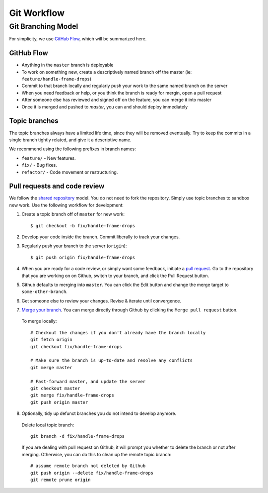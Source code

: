 Git Workflow
============

===================
Git Branching Model
===================

For simplicity, we use `GitHub Flow <http://scottchacon.com/2011/08/31/github-flow.html>`_, which will be summarized here.

GitHub Flow
-----------

- Anything in the ``master`` branch is deployable
- To work on something new, create a descriptively named branch off the master (ie: ``feature/handle-frame-drops``)
- Commit to that branch locally and regularly push your work to the same named branch on the server
- When you need feedback or help, or you think the branch is ready for mergin, open a pull request
- After someone else has reviewed and signed off on the feature, you can merge it into master
- Once it is merged and pushed to `master`, you can and should deploy immediately


Topic branches
--------------

The topic branches always have a limited life time, since they will be removed eventually.
Try to keep the commits in a single branch tightly related, and give it a descriptive name. 

We recommend using the following prefixes in branch names:

- ``feature/`` - New features.
- ``fix/`` - Bug fixes.
- ``refactor/`` - Code movement or restructuring.

Pull requests and code review
-----------------------------

We follow the `shared repository <https://help.github.com/articles/using-pull-requests>`_ model.
You do not need to fork the repository. Simply use topic branches to sandbox new work.
Use the following workflow for development:

1. Create a topic branch off of ``master`` for new work::

    $ git checkout -b fix/handle-frame-drops

2. Develop your code inside the branch. Commit liberally to track your changes.

3. Regularly push your branch to the server (``origin``)::

    $ git push origin fix/handle-frame-drops

4. When you are ready for a code review, or simply want some feedback, initiate a `pull request <https://help.github.com/articles/using-pull-requests>`_. Go to the repository that you are working on on Github, switch to your branch, and click the Pull Request button.

5. Github defaults to merging into ``master``. You can click the Edit button and change the merge target to ``some-other-branch``.

6. Get someone else to review your changes. Revise & iterate until convergence.

7. `Merge your branch <https://help.github.com/articles/merging-a-pull-request>`_. You can merge directly through Github by clicking the ``Merge pull request`` button.

  To merge locally::

    # Checkout the changes if you don't already have the branch locally
    git fetch origin
    git checkout fix/handle-frame-drops

    # Make sure the branch is up-to-date and resolve any conflicts
    git merge master

    # Fast-forward master, and update the server
    git checkout master
    git merge fix/handle-frame-drops
    git push origin master

8. Optionally, tidy up defunct branches you do not intend to develop anymore.

  Delete local topic branch::

    git branch -d fix/handle-frame-drops

  If you are dealing with pull request on Github, it will prompt you whether to delete the branch or not after merging. Otherwise, you can do this to clean up the remote topic branch::

    # assume remote branch not deleted by Github
    git push origin --delete fix/handle-frame-drops
    git remote prune origin
